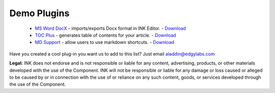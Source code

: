 Demo Plugins
============

 * `MS Word DocX <https://github.com/inkcontent/ms-word-docx>`_ - imports/exports Docx format in INK Editor. - `Download <https://github.com/inkcontent/ms-word-docx/raw/main/dist/ms-word-docx.dye>`_
 * `TOC Plus <https://github.com/inkcontent/TOC-Plus>`_ - generates table of contents for your article. - `Download <https://github.com/inkcontent/TOC-Plus/raw/master/dist/toc-plus.dye>`_
 * `MD Support <https://github.com/inkcontent/MD-support>`_ - allow users to use markdown shortcuts. - `Download <https://github.com/inkcontent/MD-support/raw/master/dist/MD-support.dye>`_


Have you created a cool plug-in you want us to add to this list? Just email `aladdin@edgylabs.com <mailto:aladdin@edgylabs.com>`_

**Legal:**
INK does not endorse and is not responsible or liable for any content, advertising, products, or other materials developed with the use of the Component. INK will not be responsible or liable for any damage or loss caused or alleged to be caused by or in connection with the use of or reliance on any such content, goods, or services developed through the use of the Component.
